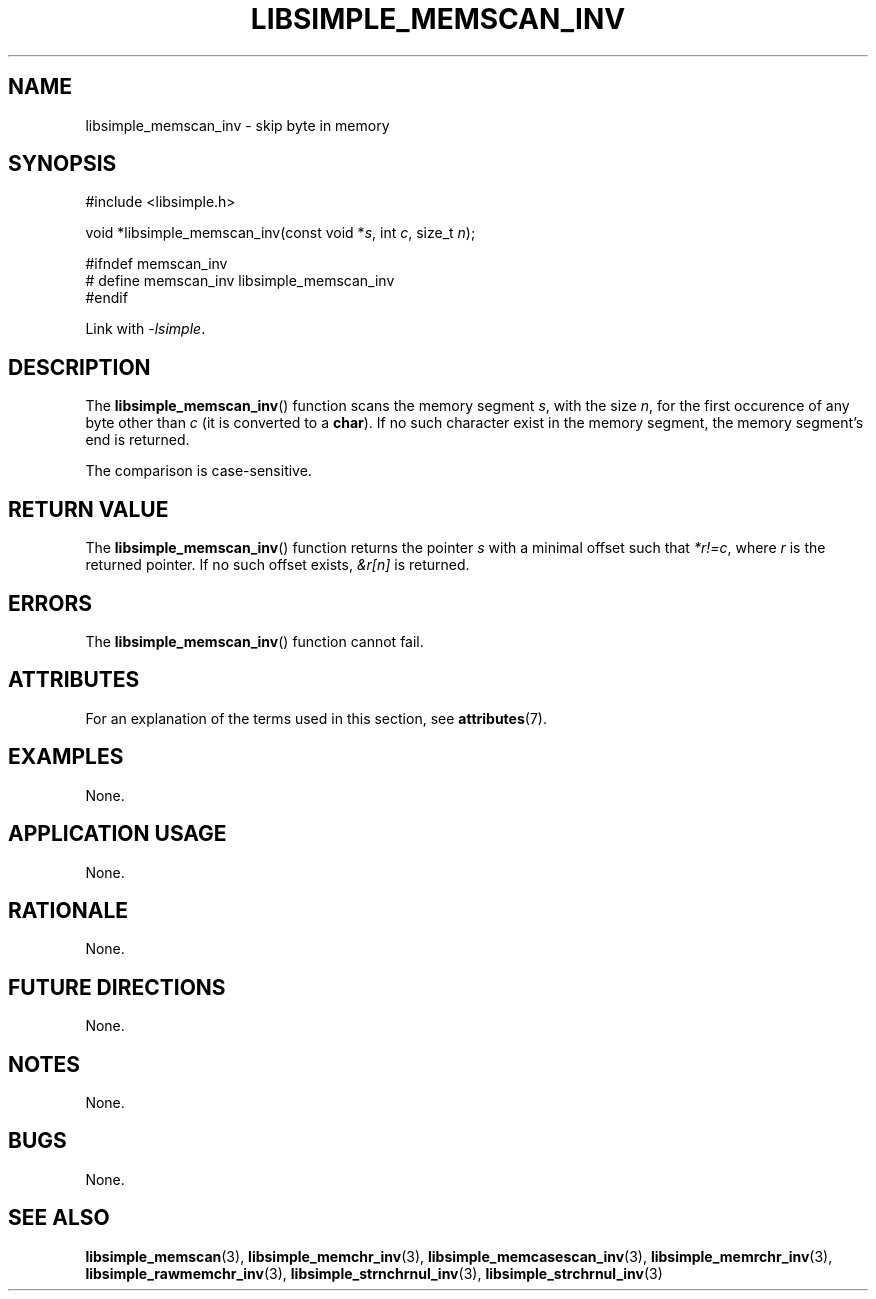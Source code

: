 .TH LIBSIMPLE_MEMSCAN_INV 3 2018-11-24 libsimple
.SH NAME
libsimple_memscan_inv \- skip byte in memory
.SH SYNOPSIS
.nf
#include <libsimple.h>

void *libsimple_memscan_inv(const void *\fIs\fP, int \fIc\fP, size_t \fIn\fP);

#ifndef memscan_inv
# define memscan_inv libsimple_memscan_inv
#endif
.fi
.PP
Link with
.IR \-lsimple .
.SH DESCRIPTION
The
.BR libsimple_memscan_inv ()
function scans the memory segment
.IR s ,
with the size
.IR n ,
for the first occurence of any byte
other than
.I c
(it is converted to a
.BR char ).
If no such character exist in the memory
segment, the memory segment's end is returned.
.PP
The comparison is case-sensitive.
.SH RETURN VALUE
The
.BR libsimple_memscan_inv ()
function returns the pointer
.I s
with a minimal offset such that
.IR *r!=c ,
where
.I r
is the returned pointer.
If no such offset exists,
.I &r[n]
is returned.
.SH ERRORS
The
.BR libsimple_memscan_inv ()
function cannot fail.
.SH ATTRIBUTES
For an explanation of the terms used in this section, see
.BR attributes (7).
.TS
allbox;
lb lb lb
l l l.
Interface	Attribute	Value
T{
.BR libsimple_memscan_inv ()
T}	Thread safety	MT-Safe
T{
.BR libsimple_memscan_inv ()
T}	Async-signal safety	AS-Safe
T{
.BR libsimple_memscan_inv ()
T}	Async-cancel safety	AC-Safe
.TE
.SH EXAMPLES
None.
.SH APPLICATION USAGE
None.
.SH RATIONALE
None.
.SH FUTURE DIRECTIONS
None.
.SH NOTES
None.
.SH BUGS
None.
.SH SEE ALSO
.BR libsimple_memscan (3),
.BR libsimple_memchr_inv (3),
.BR libsimple_memcasescan_inv (3),
.BR libsimple_memrchr_inv (3),
.BR libsimple_rawmemchr_inv (3),
.BR libsimple_strnchrnul_inv (3),
.BR libsimple_strchrnul_inv (3)
